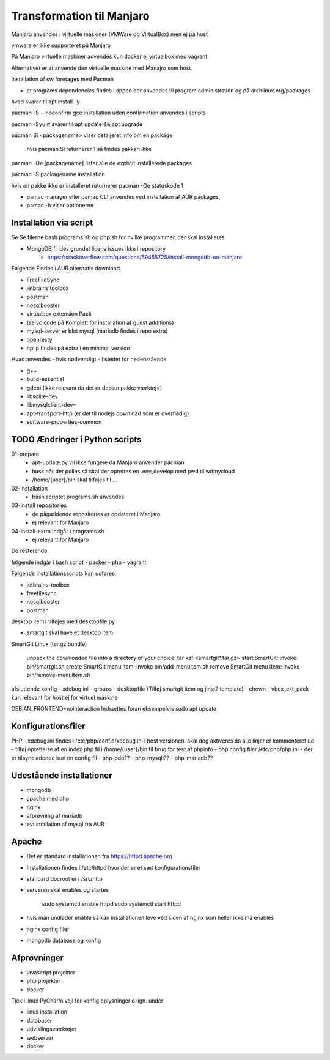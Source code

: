 .. index: Manjaro
    :pair: Manjaro; Python

==========================
Transformation til Manjaro
==========================

Manjaro anvendes i virtuelle maskiner (VMWare og VirtualBox) men ej på host

vmware er ikke supporteret på Manjaro

På Manjaro virtuelle maskiner anvendes kun docker ej virtualbox med vagrant. 

Alternativet er at anvende den virtuelle maskine med Manajro som host.

installation af sw foretages med Pacman

- et programs dependencies findes i appen der anvendes til program administration og på archlinux.org/packages  

hvad svarer til apt install -y

pacman -S --noconfirm gcc installation uden confirmation anvendes i scripts


pacman -Syu # svarer til apt update && apt upgrade

pacman Si <packagename> viser detaljeret info om en package

    hvis pacman Si returnerer 1 så findes pakken ikke

pacman -Qe [packagename] lister alle de explicit installerede packages

pacman -S packagename installation

hvis en pakke ikke er installeret returnerer pacman -Qe statuskode 1

.. todo oplysningerne kan let filtreres med grep eller awk 

- pamac manager eller pamac CLI anvendes ved installation af AUR packages

- pamac -h viser optionerne


Installation via script
=======================

Se Se filerne bash programs.sh og php.sh for hvilke programmer, der skal installeres

- MongoDB findes grundet licens issues ikke i repository
    - https://stackoverflow.com/questions/59455725/install-mongodb-on-manjaro

Følgende Findes i AUR alternativ download

- FreeFileSync
- jetbrains toolbox
- postman
- nosqlbooster
- virtualbox extension Pack 
- (se vc code på Komplett for installation af guest additions)
- mysql-server er blot mysql (mariadb findes i repo extra)
- openresty
- hplip findes på extra i en minimal version

Hvad anvendes - hvis nødvendigt - i stedet for nedenstående

- g++
- build-essential
- gdebi (Ikke relevant da det er debian pakke værktøj=)
- libsqlite-dev
- libmysqlclient-dev=
- apt-transport-http (er det til nodejs download som er overflødig)
- software-properties-common


TODO Ændringer i Python scripts
===============================

01-prepare
    - apt-update.py vil ikke fungere da Manjaro anvender pacman
    - husk når der pulles så skal der oprettes en .env_develop med pwd til wdmycloud
    - /home/{user}/bin skal tilføjes til ...
02-installation
    - bash scriptet programs.sh anvendes
03-install repositories
    - de pågældende repositories er opdateret i Manjaro
    - ej relevant for Manjaro
04-install-extra indgår i programs.sh
    - ej relevant for Manjaro

De resterende

følgende indgår i bash script
- packer
- php 
- vagrant

Følgende installationsscripts kan udføres

- jetbrains-toolbox
- freefilesync
- nosqlbooster
- postman

desktop items tilføjes med desktopfile.py

- smartgit skal have et desktop item

SmartGit Linux (tar.gz bundle)

    unpack the downloaded file into a directory of your choice:
    tar xzf <smartgit*.tar.gz>
    start SmartGit: invoke bin/smartgit.sh
    create SmartGit menu item: invoke
    bin/add-menuitem.sh
    remove SmartGit menu item: invoke
    bin/remove-menuitem.sh

afsluttende konfig
- xdebug.ini
- groups
- desktopfile (Tilføj smartgit item og jinja2 template)
- chown
- vbox_ext_pack kun relevant for host ej for virtuel maskine

DEBIAN_FRONTEND=nointeraction
Indsættes foran eksempelvis sudo apt update    

Konfigurationsfiler
===================

PHP
- xdebug.ini findes i /etc/php/conf.d/xdebug.ini i host versionen. skal dog aktiveres da alle linjer er kommenteret ud
- tilføj oprettelse af en index.php fil i /home/{user}/bin til brug for test af phpinfo
- php config filer /etc/php/php.ini
- der er tilsyneladende kun en config fil
- php-pdo??
- php-mysqli??
- php-mariadb??

Udestående installationer
=========================
- mongodb
- apache med php
- nginx
- afprøvning af mariadb
- evt intallation af mysql fra AUR

Apache
======
- Det er standard installationen fra https://httpd.apache.org
- Installationen findes i /etc/httpd hvor der er et sæt konfigurationsfiler
- standard docroot er i /srv/http
- serveren skal enables og startes

    sudo systemctl enable httpd
    sudo systemctl start httpd

- hvis man undlader enable så kan installationen leve ved siden af nginx som heller ikke må enables    
    
- nginx config filer
- mongodb database og konfig

Afprøvninger
============
- javascript projekter
- php projekter
- docker

Tjek i linux PyCharm vejl for konfig oplysninger o.lign. under

- linux installation
- databaser
- udviklingsværktøjer
- webserver
- docker
